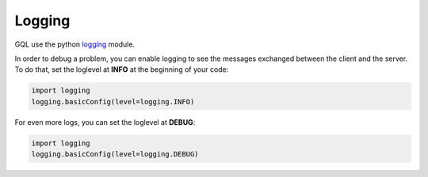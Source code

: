 Logging
=======

GQL use the python `logging`_ module.

In order to debug a problem, you can enable logging to see the messages exchanged between the client and the server.
To do that, set the loglevel at **INFO** at the beginning of your code:

.. code-block:: python

    import logging
    logging.basicConfig(level=logging.INFO)

For even more logs, you can set the loglevel at **DEBUG**:

.. code-block:: python

    import logging
    logging.basicConfig(level=logging.DEBUG)

.. _logging: https://docs.python.org/3/howto/logging.html
